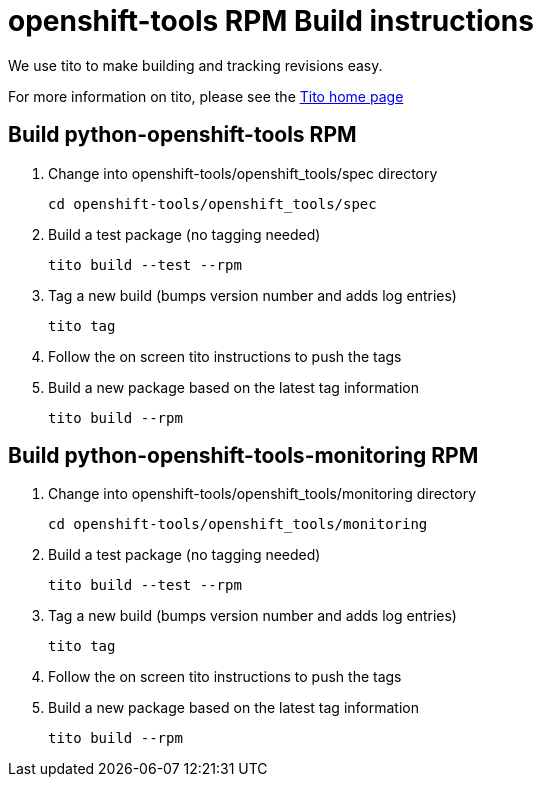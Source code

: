 # openshift-tools RPM Build instructions
We use tito to make building and tracking revisions easy.

For more information on tito, please see the http://rm-rf.ca/tito[Tito home page]


## Build python-openshift-tools RPM
. Change into openshift-tools/openshift_tools/spec directory
+
----
cd openshift-tools/openshift_tools/spec
----
+
. Build a test package (no tagging needed)
+
----
tito build --test --rpm
----
+
. Tag a new build (bumps version number and adds log entries)
+
----
tito tag
----
+
. Follow the on screen tito instructions to push the tags
. Build a new package based on the latest tag information
+
----
tito build --rpm
----

## Build python-openshift-tools-monitoring RPM
. Change into openshift-tools/openshift_tools/monitoring directory
+
----
cd openshift-tools/openshift_tools/monitoring
----
+
. Build a test package (no tagging needed)
+
----
tito build --test --rpm
----
+
. Tag a new build (bumps version number and adds log entries)
+
----
tito tag
----
+
. Follow the on screen tito instructions to push the tags
. Build a new package based on the latest tag information
+
----
tito build --rpm
----
